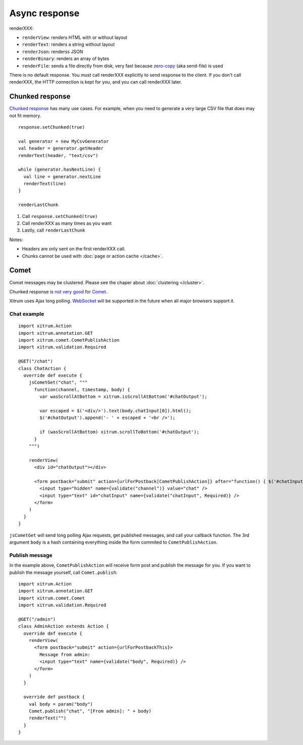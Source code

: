 Async response
==============

.. image:: img/xitrum/lao_gamen_gargamel.jpg

renderXXX:

* ``renderView``: renders HTML with or without layout
* ``renderText``: renders a string without layout
* ``renderJson``: renderss JSON
* ``renderBinary``: renders an array of bytes
* ``renderFile``: sends a file directly from disk, very fast
  because `zero-copy <http://www.ibm.com/developerworks/library/j-zerocopy/>`_
  (aka send-file) is used

There is no default response. You must call renderXXX explicitly to send response
to the client. If you don't call renderXXX, the HTTP connection is kept for you,
and you can call renderXXX later.

Chunked response
----------------

`Chunked response <http://en.wikipedia.org/wiki/Chunked_transfer_encoding>`_
has many use cases. For example, when you need to generate a very large CSV
file that does may not fit memory.

::

  response.setChunked(true)

  val generator = new MyCsvGenerator
  val header = generator.getHeader
  renderText(header, "text/csv")

  while (generator.hasNextLine) {
    val line = generator.nextLine
    renderText(line)
  }

  renderLastChunk

1. Call ``response.setChunked(true)``
2. Call renderXXX as many times as you want
3. Lastly, call ``renderLastChunk``

Notes:

* Headers are only sent on the first renderXXX call.
* Chunks cannot be used with :doc:`page or action cache </cache>`.

Comet
-----

Comet messages may be clustered. Please see the chaper about :doc:`clustering </cluster>`.

Chunked response is `not very good <http://www.shanison.com/2010/05/10/stop-the-browser-%E2%80%9Cthrobber-of-doom%E2%80%9D-while-loading-comet-forever-iframe/>`_
for `Comet <http://en.wikipedia.org/wiki/Comet_(programming)/>`_.

Xitrum uses Ajax long polling. `WebSocket <http://en.wikipedia.org/wiki/WebSocket>`_
will be supported in the future when all major browsers support it.

Chat example
~~~~~~~~~~~~

::

  import xitrum.Action
  import xitrum.annotation.GET
  import xitrum.comet.CometPublishAction
  import xitrum.validation.Required

  @GET("/chat")
  class ChatAction {
    override def execute {
      jsCometGet("chat", """
        function(channel, timestamp, body) {
          var wasScrollAtBottom = xitrum.isScrollAtBottom('#chatOutput');

          var escaped = $('<div/>').text(body.chatInput[0]).html();
          $('#chatOutput').append('- ' + escaped + '<br />');

          if (wasScrollAtBottom) xitrum.scrollToBottom('#chatOutput');
        }
      """)

      renderView(
        <div id="chatOutput"></div>

        <form postback="submit" action={urlForPostback[CometPublishAction]} after="function() { $('#chatInput').attr('value', '') }">
          <input type="hidden" name={validate("channel")} value="chat" />
          <input type="text" id="chatInput" name={validate("chatInput", Required)} />
        </form>
      )
    }
  }

``jsCometGet`` will send long polling Ajax requests, get published messages,
and call your callback function. The 3rd argument ``body`` is a hash
containing everything inside the form commited to ``CometPublishAction``.

Publish message
~~~~~~~~~~~~~~~

In the example above, ``CometPublishAction`` will receive form post and publish
the message for you. If you want to publish the message yourself, call ``Comet.publish``:

::

  import xitrum.Action
  import xitrum.annotation.GET
  import xitrum.comet.Comet
  import xitrum.validation.Required

  @GET("/admin")
  class AdminAction extends Action {
    override def execute {
      renderView(
        <form postback="submit" action={urlForPostbackThis}>
          Message from admin:
          <input type="text" name={validate("body", Required)} />
        </form>
      )
    }

    override def postback {
      val body = param("body")
      Comet.publish("chat", "[From admin]: " + body)
      renderText("")
    }
  }
